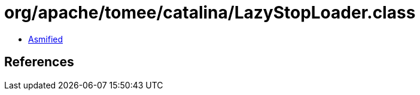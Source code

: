 = org/apache/tomee/catalina/LazyStopLoader.class

 - link:LazyStopLoader-asmified.java[Asmified]

== References

